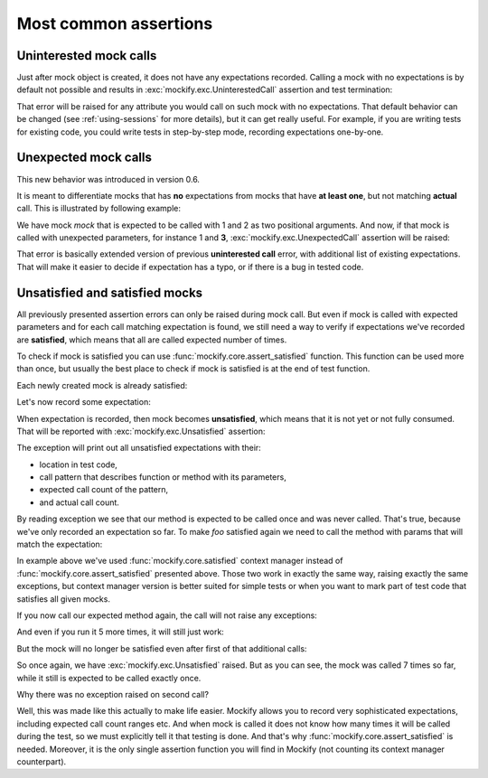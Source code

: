 .. ----------------------------------------------------------------------------
.. docs/source/tutorial/mock-behavior.rst
..
.. Copyright (C) 2019 - 2021 Maciej Wiatrzyk <maciej.wiatrzyk@gmail.com>
..
.. This file is part of Mockify library documentation
.. and is released under the terms of the MIT license:
.. http://opensource.org/licenses/mit-license.php.
..
.. See LICENSE for details.
.. ----------------------------------------------------------------------------

Most common assertions
======================

Uninterested mock calls
-----------------------

Just after mock object is created, it does not have any expectations
recorded. Calling a mock with no expectations is by default not possible and
results in :exc:`mockify.exc.UninterestedCall` assertion and test
termination:

.. doctest::

    >>> from mockify.mock import Mock
    >>> mock = Mock('mock')
    >>> mock()
    Traceback (most recent call last):
        ...
    mockify.exc.UninterestedCall: No expectations recorded for mock:
    <BLANKLINE>
    at <doctest default[2]>:1
    -------------------------
    Called:
      mock()

That error will be raised for any attribute you would call on such mock with
no expectations. That default behavior can be changed (see
:ref:`using-sessions` for more details), but it can get really useful. For
example, if you are writing tests for existing code, you could write tests in
step-by-step mode, recording expectations one-by-one.

Unexpected mock calls
---------------------

This new behavior was introduced in version 0.6.

It is meant to differentiate mocks that has **no** expectations from mocks
that have **at least one**, but not matching **actual** call. This is
illustrated by following example:

.. testcode::

    from mockify.mock import Mock

    mock = Mock('mock')
    mock.expect_call(1, 2)

We have mock *mock* that is expected to be called with 1 and 2 as two
positional arguments. And now, if that mock is called with unexpected
parameters, for instance 1 and **3**, :exc:`mockify.exc.UnexpectedCall`
assertion will be raised:

.. doctest::

    >>> mock(1, 3)
    Traceback (most recent call last):
        ...
    mockify.exc.UnexpectedCall: No matching expectations found for call:
    <BLANKLINE>
    at <doctest default[0]>:1
    -------------------------
    Called:
      mock(1, 3)
    Expected (any of):
      mock(1, 2)

That error is basically extended version of previous **uninterested call**
error, with additional list of existing expectations. That will make it
easier to decide if expectation has a typo, or if there is a bug in tested
code.

Unsatisfied and satisfied mocks
-------------------------------

All previously presented assertion errors can only be raised during mock
call. But even if mock is called with expected parameters and for each call
matching expectation is found, we still need a way to verify if expectations
we've recorded are **satisfied**, which means that all are called expected
number of times.

To check if mock is satisfied you can use :func:`mockify.core.assert_satisfied`
function. This function can be used more than once, but usually the best
place to check if mock is satisfied is at the end of test function.

Each newly created mock is already satisfied:

.. testcode::

    from mockify.core import assert_satisfied
    from mockify.mock import Mock

    foo = Mock('foo')

    assert_satisfied(foo)

Let's now record some expectation:

.. testcode::

    foo.bar.expect_call('spam')

When expectation is recorded, then mock becomes **unsatisfied**, which means
that it is not yet or not fully consumed. That will be reported with
:exc:`mockify.exc.Unsatisfied` assertion:

.. doctest::

    >>> assert_satisfied(foo)
    Traceback (most recent call last):
        ...
    mockify.exc.Unsatisfied: Following expectation is not satisfied:
    <BLANKLINE>
    at <doctest default[0]>:1
    -------------------------
    Pattern:
      foo.bar('spam')
    Expected:
      to be called once
    Actual:
      never called

The exception will print out all unsatisfied expectations with their:

* location in test code,
* call pattern that describes function or method with its parameters,
* expected call count of the pattern,
* and actual call count.

By reading exception we see that our method is expected to be called once and
was never called. That's true, because we've only recorded an expectation so
far. To make *foo* satisfied again we need to call the method with params
that will match the expectation:

.. testcode::

    from mockify.core import satisfied

    with satisfied(foo):
        foo.bar('spam')

In example above we've used :func:`mockify.core.satisfied` context manager instead
of :func:`mockify.core.assert_satisfied` presented above. Those two work in
exactly the same way, raising exactly the same exceptions, but context
manager version is better suited for simple tests or when you want to mark
part of test code that satisfies all given mocks.

If you now call our expected method again, the call will not raise any
exceptions:

.. testcode::

    foo.bar('spam')

And even if you run it 5 more times, it will still just work:

.. testcode::

    for _ in range(5):
        foo.bar('spam')

But the mock will no longer be satisfied even after first of that additional
calls:

.. doctest::

    >>> assert_satisfied(foo)
    Traceback (most recent call last):
        ...
    mockify.exc.Unsatisfied: Following expectation is not satisfied:
    <BLANKLINE>
    at <doctest default[0]>:1
    -------------------------
    Pattern:
      foo.bar('spam')
    Expected:
      to be called once
    Actual:
      called 7 times

So once again, we have :exc:`mockify.exc.Unsatisfied` raised. But as you can
see, the mock was called 7 times so far, while it still is expected to be
called exactly once.

Why there was no exception raised on second call?

Well, this was made like this actually to make life easier. Mockify allows
you to record very sophisticated expectations, including expected call count
ranges etc. And when mock is called it does not know how many times it will be
called during the test, so we must explicitly tell it that testing is done.
And that's why :func:`mockify.core.assert_satisfied` is needed. Moreover, it is
the only single assertion function you will find in Mockify (not counting its
context manager counterpart).
